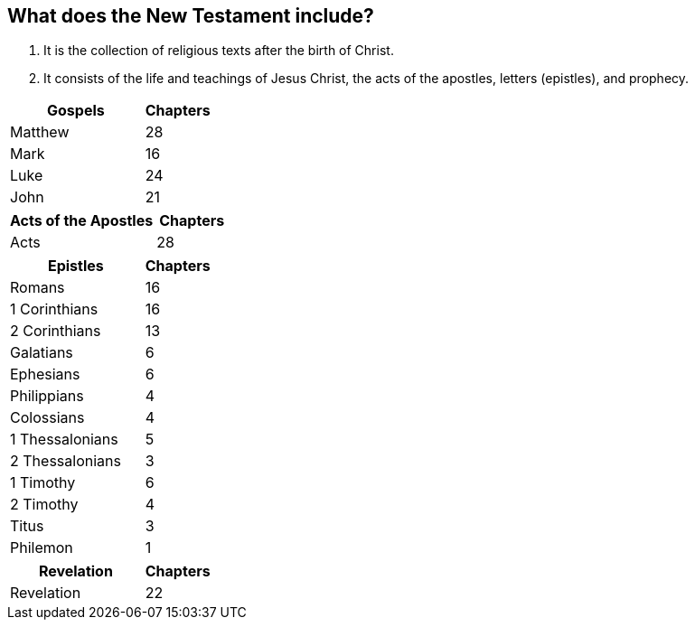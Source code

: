 == What does the New Testament include?

1. It is the collection of religious texts after the birth of Christ.
2. It consists of the life and teachings of Jesus Christ, the acts of the apostles, letters (epistles), and prophecy.

[cols="2,1"]
|===
| Gospels | Chapters

| Matthew | 28
| Mark | 16
| Luke | 24
| John | 21
|===

[cols="2,1"]
|===
| Acts of the Apostles | Chapters

| Acts | 28
|===

[cols="2,1"]
|===
| Epistles | Chapters

| Romans | 16
| 1 Corinthians | 16
| 2 Corinthians | 13
| Galatians | 6
| Ephesians | 6
| Philippians | 4
| Colossians | 4
| 1 Thessalonians | 5
| 2 Thessalonians | 3
| 1 Timothy | 6
| 2 Timothy | 4
| Titus | 3
| Philemon | 1
|===

[cols="2,1"]
|===
| Revelation | Chapters

| Revelation | 22
|===
